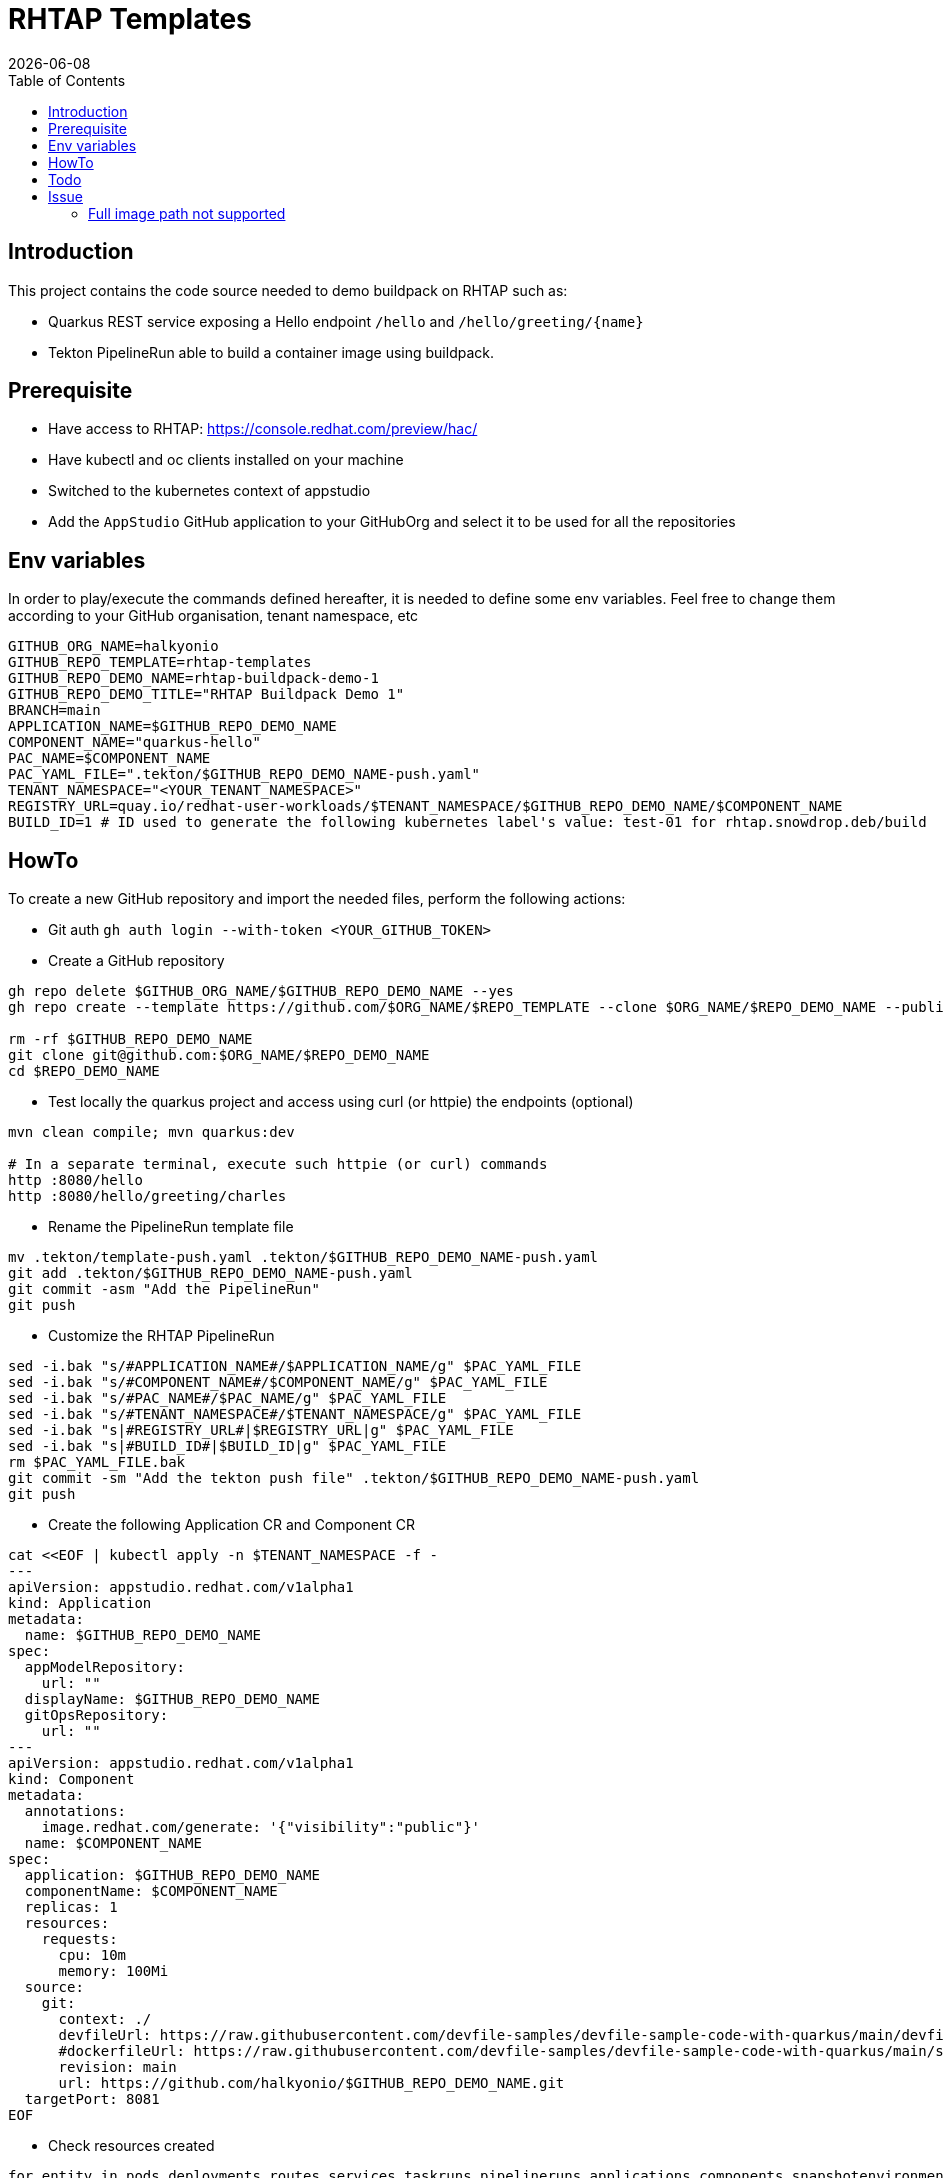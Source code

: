 = RHTAP Templates
:icons: font
:revdate: {docdate}
:toc: left
:toclevels: 2
ifdef::env-github[]
:tip-caption: :bulb:
:note-caption: :information_source:
:important-caption: :heavy_exclamation_mark:
:caution-caption: :fire:
:warning-caption: :warning:
endif::[]

== Introduction

This project contains the code source needed to demo buildpack on RHTAP such as:

* Quarkus REST service exposing a Hello endpoint `/hello` and `+/hello/greeting/{name}+`
* Tekton PipelineRun able to build a container image using buildpack.

== Prerequisite

- Have access to RHTAP: https://console.redhat.com/preview/hac/
- Have kubectl and oc clients installed on your machine
- Switched to the kubernetes context of appstudio
- Add the `AppStudio` GitHub application to your GitHubOrg and select it to be used for all the repositories

== Env variables

In order to play/execute the commands defined hereafter, it is needed to define some env variables. 
Feel free to change them according to your GitHub organisation, tenant namespace, etc

[,bash]
----
GITHUB_ORG_NAME=halkyonio
GITHUB_REPO_TEMPLATE=rhtap-templates
GITHUB_REPO_DEMO_NAME=rhtap-buildpack-demo-1
GITHUB_REPO_DEMO_TITLE="RHTAP Buildpack Demo 1"
BRANCH=main
APPLICATION_NAME=$GITHUB_REPO_DEMO_NAME
COMPONENT_NAME="quarkus-hello"
PAC_NAME=$COMPONENT_NAME
PAC_YAML_FILE=".tekton/$GITHUB_REPO_DEMO_NAME-push.yaml"
TENANT_NAMESPACE="<YOUR_TENANT_NAMESPACE>"
REGISTRY_URL=quay.io/redhat-user-workloads/$TENANT_NAMESPACE/$GITHUB_REPO_DEMO_NAME/$COMPONENT_NAME
BUILD_ID=1 # ID used to generate the following kubernetes label's value: test-01 for rhtap.snowdrop.deb/build
----

== HowTo

To create a new GitHub repository and import the needed files, perform the following actions:

* Git auth
`gh auth login --with-token <YOUR_GITHUB_TOKEN>`

* Create a GitHub repository

[,bash]
----
gh repo delete $GITHUB_ORG_NAME/$GITHUB_REPO_DEMO_NAME --yes
gh repo create --template https://github.com/$ORG_NAME/$REPO_TEMPLATE --clone $ORG_NAME/$REPO_DEMO_NAME --public

rm -rf $GITHUB_REPO_DEMO_NAME
git clone git@github.com:$ORG_NAME/$REPO_DEMO_NAME
cd $REPO_DEMO_NAME
----

* Test locally the quarkus project and access using curl (or httpie) the endpoints (optional)

[,bash]
----
mvn clean compile; mvn quarkus:dev

# In a separate terminal, execute such httpie (or curl) commands
http :8080/hello
http :8080/hello/greeting/charles
----

* Rename the PipelineRun template file

[,bash]
----
mv .tekton/template-push.yaml .tekton/$GITHUB_REPO_DEMO_NAME-push.yaml
git add .tekton/$GITHUB_REPO_DEMO_NAME-push.yaml
git commit -asm "Add the PipelineRun"
git push
----

* Customize the RHTAP PipelineRun

[,bash]
----
sed -i.bak "s/#APPLICATION_NAME#/$APPLICATION_NAME/g" $PAC_YAML_FILE
sed -i.bak "s/#COMPONENT_NAME#/$COMPONENT_NAME/g" $PAC_YAML_FILE
sed -i.bak "s/#PAC_NAME#/$PAC_NAME/g" $PAC_YAML_FILE
sed -i.bak "s/#TENANT_NAMESPACE#/$TENANT_NAMESPACE/g" $PAC_YAML_FILE
sed -i.bak "s|#REGISTRY_URL#|$REGISTRY_URL|g" $PAC_YAML_FILE
sed -i.bak "s|#BUILD_ID#|$BUILD_ID|g" $PAC_YAML_FILE
rm $PAC_YAML_FILE.bak
git commit -sm "Add the tekton push file" .tekton/$GITHUB_REPO_DEMO_NAME-push.yaml
git push
----

* Create the following Application CR and Component CR

[,bash]
----
cat <<EOF | kubectl apply -n $TENANT_NAMESPACE -f -
---
apiVersion: appstudio.redhat.com/v1alpha1
kind: Application
metadata:
  name: $GITHUB_REPO_DEMO_NAME
spec:
  appModelRepository:
    url: ""
  displayName: $GITHUB_REPO_DEMO_NAME
  gitOpsRepository:
    url: ""
---
apiVersion: appstudio.redhat.com/v1alpha1
kind: Component
metadata:
  annotations:
    image.redhat.com/generate: '{"visibility":"public"}'
  name: $COMPONENT_NAME
spec:
  application: $GITHUB_REPO_DEMO_NAME
  componentName: $COMPONENT_NAME
  replicas: 1
  resources:
    requests:
      cpu: 10m
      memory: 100Mi
  source:
    git:
      context: ./
      devfileUrl: https://raw.githubusercontent.com/devfile-samples/devfile-sample-code-with-quarkus/main/devfile.yaml
      #dockerfileUrl: https://raw.githubusercontent.com/devfile-samples/devfile-sample-code-with-quarkus/main/src/main/docker/Dockerfile.jvm.staged
      revision: main
      url: https://github.com/halkyonio/$GITHUB_REPO_DEMO_NAME.git
  targetPort: 8081
EOF
----

* Check resources created

[,bash]
----
for entity in pods deployments routes services taskruns pipelineruns applications components snapshotenvironmentbinding.appstudio.redhat.com componentdetectionquery.appstudio.redhat.com; do count=$(kubectl -n $TENANT_NAMESPACE get "$entity" -o name | wc -l); echo "$count $entity"; done | sort -n
----

* At this point, a default build will be started as the component created has not been yet customized. To achieve this, it is needed to execute the following additional
steps manually:
- To customize your component, it is needed to `Manage Build pipelines` from the component https://console.redhat.com/preview/hac/application-pipeline/workspaces/cmoullia/applications/rhtap-buildpack-demo-1/components[screen]
- Within the popup window displayed, click on the button `Send PullRequest` and wait a few moment till the PR has been sent to the Github repository
- It is not needed to accept the PR as the project already contains a customized tekton folder
- Close the popup window

You can now open the `activity` and you will see that a custom build has been started for pull and push :-)

* Alternatively, Import it as documented here: https://redhat-appstudio.github.io/docs.appstudio.io/Documentation/main/how-to-guides/Import-code/proc_importing_code/

* Cleaning

[,bash]
----
kubectl delete application/$GITHUB_REPO_DEMO_NAME
rm $BRANCH.zip; rm -r $GITHUB_REPO_TEMPLATE-$BRANCH
----

== Todo

- Try to make a test using our own quay.io credentials and repository using REGISTRY_URL=quay.io/$GITHUB_ORG_NAME

== Issue

=== Full image path not supported

The lifecycle component and most probably google container library (used by lifecycle to access the registry) do not support such advanced feature: https://kubernetes.io/docs/concepts/containers/images/#kubelet-credential-provider
The consequence is that if several secrets are attached to the `appstudio-pipeline` service account and subsequently by the pod running lifecycle, then
lifecycle, at the analysis step, will raise an issue if it doesn't get as first entry of the `auths:` config file (from mounted secrets) the full image path matching the image name declared
as output image.

To work around the issue of the full image path not supported by lifecycle (and google-containr), path the secret

[,bash]
----
CFG=$(cat <<EOF
{"auths":{"quay.io":{"auth":"cmVkaGF0LXVzZXItd29ya2xvYWRzK2Ntb3VsbGlhLXRlbmFudHJodGFwLWJ1aWxkcGFjay1kZW1vLTFxdWFya3VzLWhlbGxvOkE0NjFMWkw0UVlCV0VPWFhNRlRYMEpVQjY3TTBTSjlFNjQ4QkE5Q0Q3OEo1M0tEMTBRUEdCMEdJMTlaRkFGNTQ="}}}
EOF
)

SECRET_NAME=$COMPONENT_NAME
TENANT_NAMESPACE="cmoullia-tenant"
PATCH_STRING="[{'op': 'replace', 'path': '/data/.dockerconfigjson', 'value': '$BASE64_ENCODED_VALUE'}]"

kubectl get secret $SECRET_NAME -n $TENANT_NAMESPACE$$ -o json | jq --arg new_val "$(echo -n $CFG | base64)" '.data[".dockerconfigjson"]=$new_val' | kubectl apply -f -
----
